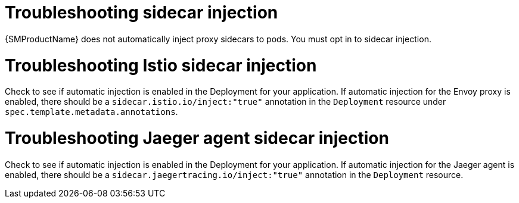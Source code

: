 // Module included in the following assemblies:
// * service_mesh/v2x/-ossm-troubleshooting-istio.adoc

[id="ossm-troubleshooting-injection_{context}"]
= Troubleshooting sidecar injection

{SMProductName} does not automatically inject proxy sidecars to pods. You must opt in to sidecar injection.

= Troubleshooting Istio sidecar injection

Check to see if automatic injection is enabled in the Deployment for your application. If automatic injection for the Envoy proxy is enabled, there should be a `sidecar.istio.io/inject:"true"` annotation in the `Deployment` resource under `spec.template.metadata.annotations`.

= Troubleshooting Jaeger agent sidecar injection

Check to see if automatic injection is enabled in the Deployment for your application. If automatic injection for the Jaeger agent is enabled, there should be a `sidecar.jaegertracing.io/inject:"true"` annotation in the `Deployment` resource.
